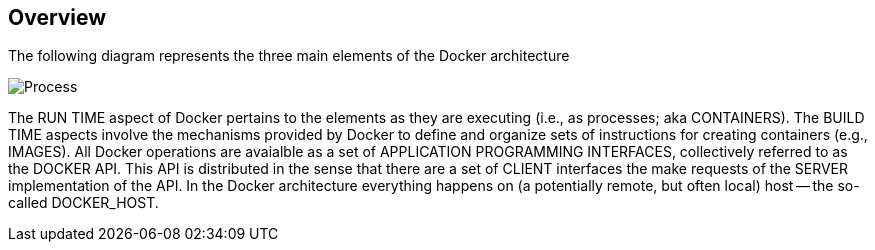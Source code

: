 == Overview

ifndef::imagesdir[:imagesdir: ../images]

The following diagram represents the three main elements of the Docker architecture

image::overview.svg[Process, pdfwidth=50%]

The +RUN TIME+ aspect of Docker pertains to the elements as they are executing (i.e., as processes; aka CONTAINERS). The +BUILD TIME+ aspects involve the mechanisms provided by Docker to define and organize sets of instructions for creating containers (e.g., IMAGES). All Docker operations are avaialble as a set of +APPLICATION PROGRAMMING INTERFACES+, collectively referred to as the +DOCKER API+. This API is distributed in the sense that there are a  set of +CLIENT+ interfaces the make requests of the +SERVER+ implementation of the API. In the Docker architecture everything happens on (a potentially remote, but often local) host -- the so-called DOCKER_HOST.